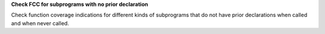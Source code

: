 **Check FCC for subprograms with no prior declaration**

Check function coverage indications for different kinds of subprograms that do
not have prior declarations when called and when never called.
